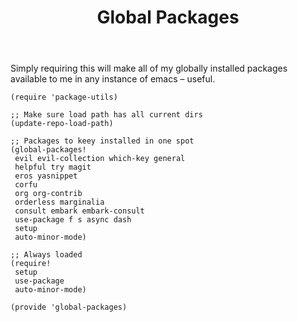 #+TITLE: Global Packages
#+PROPERTY: header-args :tangle-relative 'dir :dir ${HOME}/.local/emacs/site-lisp 

Simply requiring this will make all of my globally installed packages available to me in any instance of emacs -- useful.
#+begin_src elisp :tangle global-packages.el
(require 'package-utils)

;; Make sure load path has all current dirs
(update-repo-load-path)

;; Packages to keey installed in one spot
(global-packages!
 evil evil-collection which-key general
 helpful try magit
 eros yasnippet
 corfu 
 org org-contrib
 orderless marginalia 
 consult embark embark-consult
 use-package f s async dash
 setup
 auto-minor-mode)

;; Always loaded
(require!
 setup
 use-package
 auto-minor-mode)

(provide 'global-packages)
#+end_src
